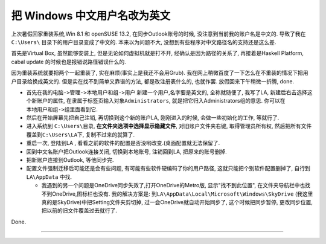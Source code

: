 
.. post:: 2015-03-08
   :tags: Windows
   :author: LA
   :language: zh

========================================
 把 Windows 中文用户名改为英文
========================================

上次暑假回家重装系统,Win 8.1 和 openSUSE 13.2, 在同步Outlook账号的时候,
没注意到当前我的账户名是中文的. 导致了我在 ``C:\Users\`` 目录下的用户目录变成了中文的.
本来以为问题不大, 没想到有些程序对中文路径名的支持还是这么差.

首先是Virtual Box, 虽然能够安装上, 但是无论如何虚拟机就是打不开, 经确认是因为路径的关系了,
再接着是Haskell Platform, cabal update 的时候也是报错说路径错误什么的.

因为重装系统就要把两个一起重装了, 实在麻烦(事实上是我还不会用Grub).
我在网上稍微百度了一下怎么在不重装的情况下把用户目录给换成英文的.
但是实在找不到简单又靠谱的方法, 都是改注册表什么的, 也就作罢. 放假回来下午稍微一折腾, done.


* 首先在\ ``我的电脑->管理->本地用户和组->用户`` 新建一个用户,名字要是英文的, 全称就随便了,
  我写了LA, 新建后右击选择这个新账户的属性, 在\ ``隶属于``\ 标签页输入对象\ ``Administrators``\ ,
  就是把它归入Administrators组的意思. 你可以在\ ``本地用户和组->组``\ 里面看到它.
* 然后在开始屏幕先把自己注销, 再切换到这个新的账户LA, 刚刚进入的时候, 会做一些初始化的工作, 等就行了.
* 进入系统到 ``C:\Users\``\ 目录, **在文件夹选项中选择显示隐藏文件**\ , 对旧账户文件夹右键,
  取得管理员所有权, 然后把所有文件覆盖到\ ``C:\Users\LA``\ 下, 复制不过来的就算了.
* 重启一次, 登陆到LA , 看看之前的软件的配置是否没哟改变.(桌面配置就无法保留了.
* 回到中文名账户把Outlook连接关闭, 切换到本地账号, 注销回到LA, 把原来的账号删掉.
* 把新账户连接到Outlook, 等他同步完.
* 配置文件强制迁移后可能还是会有些问题, 有可能有些软件硬编码了你的用户路径,
  这就只能把个别软件配置删掉了, 自行到 ``LA\AppData`` 中找.

  * 我遇到的另一个问题是OneDrive同步失效了,打开OneDrive的Metro版, 显示"找不到此位置",
    在文件夹导航栏中也找不到OneDrive,图标栏也没有. 我的解决方案是:
    到\ ``LA\AppData\Local\Microsoft\Windows\SkyDrive`` (我这里真的是SkyDrive)中把Setting文件夹剪切掉,
    过一会OneDrive就自动开始同步了, 这个时候把同步暂停, 更改同步位置, 把以前的旧文件覆盖过去就行了.

Done.

--------------------------------------------------------------------------------

.. isso::
